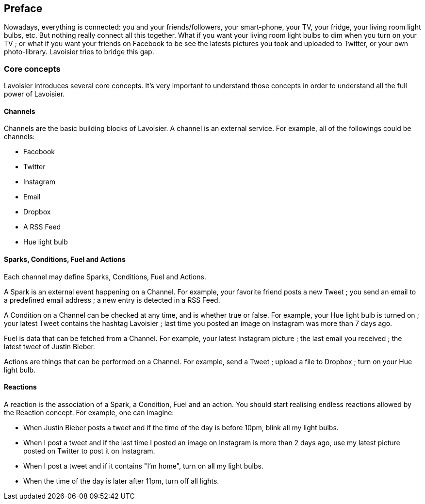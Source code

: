 [[preface]]

[preface]
== Preface

Nowadays, everything is connected: you and your friends/followers, your smart-phone, your TV, your fridge, your living
room light bulbs, etc. But nothing really connect all this together. What if you want your living room light bulbs to
dim when you turn on your TV ; or what if you want your friends on Facebook to be see the latests pictures you took and
uploaded to Twitter, or your own photo-library. Lavoisier tries to bridge this gap.

=== Core concepts

Lavoisier introduces several core concepts. It's very important to understand those concepts in order to understand all
the full power of Lavoisier.

==== Channels

Channels are the basic building blocks of Lavoisier. A channel is an external service. For example, all of the followings
could be channels:

- Facebook
- Twitter
- Instagram
- Email
- Dropbox
- A RSS Feed
- Hue light bulb

==== Sparks, Conditions, Fuel and Actions

Each channel may define Sparks, Conditions, Fuel and Actions.

A Spark is an external event happening on a Channel. For example, your favorite friend posts a new Tweet ; you send an
email to a predefined email address ; a new entry is detected in a RSS Feed.

A Condition on a Channel can be checked at any time, and is whether true or false. For example, your Hue light bulb is
turned on ; your latest Tweet contains the hashtag Lavoisier ; last time you posted an image on Instagram was more than
7 days ago.

Fuel is data that can be fetched from a Channel. For example, your latest Instagram picture ; the last email you received
 ; the latest tweet of Justin Bieber.

Actions are things that can be performed on a Channel. For example, send a Tweet ; upload a file to Dropbox ; turn on
your Hue light bulb.

==== Reactions

A reaction is the association of a Spark, a Condition, Fuel and an action. You should start realising endless reactions
allowed by the Reaction concept. For example, one can imagine:

- When Justin Bieber posts a tweet and if the time of the day is before 10pm, blink all my light bulbs.
- When I post a tweet and if the last time I posted an image on Instagram is more than 2 days ago, use my latest picture
posted on Twitter to post it on Instagram.
- When I post a tweet and if it contains "I'm home", turn on all my light bulbs.
- When the time of the day is later after 11pm, turn off all lights.
